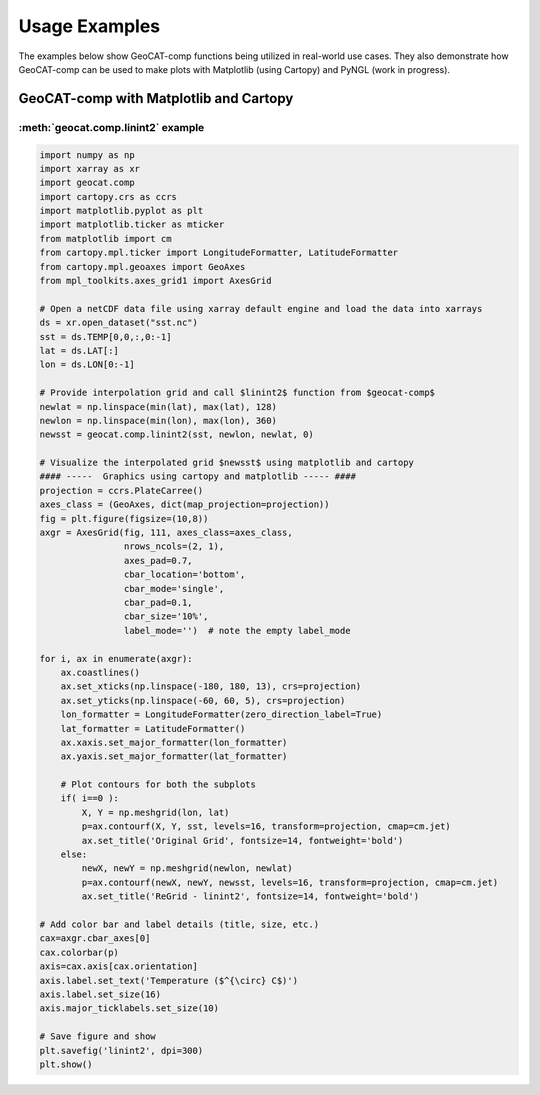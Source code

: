 Usage Examples
===========================

The examples below show GeoCAT-comp functions being utilized in real-world use
cases.  They also demonstrate how GeoCAT-comp can be used to make plots with
Matplotlib (using Cartopy) and PyNGL (work in progress).


GeoCAT-comp with Matplotlib and Cartopy
---------------------------------------


:meth:`geocat.comp.linint2` example
^^^^^^^^^^^^^^^^^^^^^^^^^^^^^^^^^^^

.. image:: _static/images/linint2.png    
   :width: 100%
   :align: center
   
.. code-block:: python
    
    import numpy as np
    import xarray as xr
    import geocat.comp
    import cartopy.crs as ccrs
    import matplotlib.pyplot as plt
    import matplotlib.ticker as mticker
    from matplotlib import cm
    from cartopy.mpl.ticker import LongitudeFormatter, LatitudeFormatter
    from cartopy.mpl.geoaxes import GeoAxes
    from mpl_toolkits.axes_grid1 import AxesGrid

    # Open a netCDF data file using xarray default engine and load the data into xarrays
    ds = xr.open_dataset("sst.nc")
    sst = ds.TEMP[0,0,:,0:-1]
    lat = ds.LAT[:]
    lon = ds.LON[0:-1]

    # Provide interpolation grid and call $linint2$ function from $geocat-comp$
    newlat = np.linspace(min(lat), max(lat), 128)
    newlon = np.linspace(min(lon), max(lon), 360)
    newsst = geocat.comp.linint2(sst, newlon, newlat, 0)

    # Visualize the interpolated grid $newsst$ using matplotlib and cartopy
    #### -----  Graphics using cartopy and matplotlib ----- ####
    projection = ccrs.PlateCarree()
    axes_class = (GeoAxes, dict(map_projection=projection))
    fig = plt.figure(figsize=(10,8))
    axgr = AxesGrid(fig, 111, axes_class=axes_class,
                    nrows_ncols=(2, 1),
                    axes_pad=0.7,
                    cbar_location='bottom',
                    cbar_mode='single',
                    cbar_pad=0.1,
                    cbar_size='10%',
                    label_mode='')  # note the empty label_mode

    for i, ax in enumerate(axgr):
        ax.coastlines()
        ax.set_xticks(np.linspace(-180, 180, 13), crs=projection)
        ax.set_yticks(np.linspace(-60, 60, 5), crs=projection)
        lon_formatter = LongitudeFormatter(zero_direction_label=True)
        lat_formatter = LatitudeFormatter()
        ax.xaxis.set_major_formatter(lon_formatter)
        ax.yaxis.set_major_formatter(lat_formatter)

        # Plot contours for both the subplots
        if( i==0 ):
            X, Y = np.meshgrid(lon, lat)
            p=ax.contourf(X, Y, sst, levels=16, transform=projection, cmap=cm.jet)
            ax.set_title('Original Grid', fontsize=14, fontweight='bold')
        else:
            newX, newY = np.meshgrid(newlon, newlat)
            p=ax.contourf(newX, newY, newsst, levels=16, transform=projection, cmap=cm.jet)
            ax.set_title('ReGrid - linint2', fontsize=14, fontweight='bold')

    # Add color bar and label details (title, size, etc.)
    cax=axgr.cbar_axes[0]
    cax.colorbar(p)
    axis=cax.axis[cax.orientation]
    axis.label.set_text('Temperature ($^{\circ} C$)')
    axis.label.set_size(16)
    axis.major_ticklabels.set_size(10)

    # Save figure and show
    plt.savefig('linint2', dpi=300)
    plt.show()
